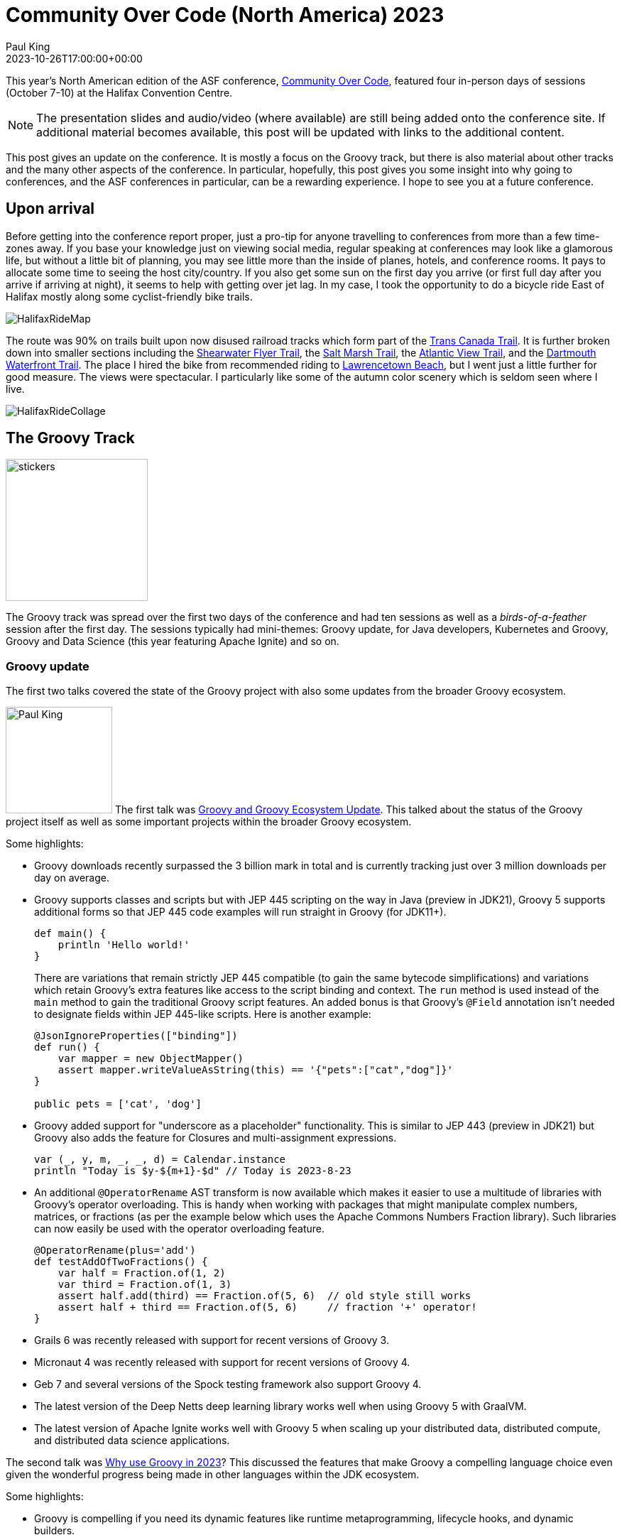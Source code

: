 = Community Over Code (North America) 2023
Paul King
:revdate: 2023-10-26T17:00:00+00:00
:description: This post looks at the ASF Community Over Code conference in Halifax, Nova Scotia, October 7-10 2023, with a particular focus on the Groovy Track.
:keywords: groovy, asf, apachecon, communityovercode
:draft: true

This year's North American edition of the ASF conference, https://communityovercode.org/[Community Over Code],
featured four in-person days of sessions (October 7-10) at the Halifax Convention Centre.

NOTE: The presentation slides and audio/video (where available) are still being added onto the conference site.
If additional material becomes available, this post will be updated with links to the additional content.

This post gives an update on the conference. It is mostly a focus on the Groovy track,
but there is also material about other tracks and the many other aspects of the conference.
In particular, hopefully, this post gives you some insight into why going to conferences,
and the ASF conferences in particular, can be a rewarding experience. I hope to see you at
a future conference.

== Upon arrival

Before getting into the conference report proper, just a pro-tip for anyone travelling
to conferences from more than a few time-zones away. If you base your knowledge just on viewing
social media, regular speaking at conferences may look like a glamorous life, but without a little
bit of planning, you may see little more than the inside of planes, hotels, and conference rooms.
It pays to allocate some time to seeing the host city/country. If you also get some sun on the
first day you arrive (or first full day after you arrive if arriving at night), it seems to help
with getting over jet lag.
In my case, I took the opportunity to do a bicycle ride East of Halifax mostly along some
cyclist-friendly bike trails.

image:img/HalifaxRideMap.png[]

The route was 90% on trails built upon now disused railroad tracks
which form part of the https://tctrail.ca/[Trans Canada Trail].
It is further broken down into smaller sections including
the https://www.alltrails.com/trail/canada/nova-scotia/shearwater-flyer-trail[Shearwater Flyer Trail],
the https://www.alltrails.com/trail/canada/nova-scotia/salt-marsh-trail[Salt Marsh Trail],
the https://www.alltrails.com/trail/canada/nova-scotia/atlantic-view-trail[Atlantic View Trail],
and the https://www.alltrails.com/trail/canada/nova-scotia/dartmouth-waterfront-trail[Dartmouth Waterfront Trail].
The place I hired the bike from recommended riding to https://parks.novascotia.ca/park/lawrencetown-beach[Lawrencetown Beach], but I went just a little further for good measure.
The views were spectacular. I particularly like some of the autumn color scenery which is seldom seen
where I live.

image:img/HalifaxRideCollage.jpg[]

== The Groovy Track

image:https://photos.apachecon.com/_data/i/upload/2023/10/20/20231020033313-d56c0136-me.jpg[stickers,200,float="right"]

The Groovy track was spread over the first two days of the conference and had ten sessions
as well as a _birds-of-a-feather_ session after the first day.
The sessions typically had mini-themes: Groovy update, for Java developers, Kubernetes and Groovy,
Groovy and Data Science (this year featuring Apache Ignite) and so on.

=== Groovy update

The first two talks covered the state of the Groovy project with also some updates
from the broader Groovy ecosystem.

image:https://photos.apachecon.com/_data/i/upload/2023/10/12/20231012195704-e8e8482f-me.jpg[Paul King,150,float="right"]
The first talk was https://speakerdeck.com/paulk/groovy-roadmap[Groovy and Groovy Ecosystem Update].
This talked about the status of the Groovy project itself as well as some important projects
within the broader Groovy ecosystem.

Some highlights:

* Groovy downloads recently surpassed the 3 billion mark in total and is currently tracking just over
3 million downloads per day on average.
* Groovy supports classes and scripts but with JEP 445 scripting on the way in Java (preview in JDK21),
Groovy 5 supports additional forms so that JEP 445 code examples will run straight in Groovy (for JDK11+).
+
[source,groovy]
----
def main() {
    println 'Hello world!'
}
----
There are variations that remain strictly JEP 445 compatible (to gain the same bytecode simplifications)
and variations which retain Groovy's extra features like access to the script binding and context.
The `run` method is used instead of the `main` method to gain the traditional Groovy script features.
An added bonus is that Groovy's `@Field` annotation isn't needed to designate fields within JEP 445-like scripts.
Here is another example:
+
[source,groovy]
----
@JsonIgnoreProperties(["binding"])
def run() {
    var mapper = new ObjectMapper()
    assert mapper.writeValueAsString(this) == '{"pets":["cat","dog"]}'
}

public pets = ['cat', 'dog']
----
* Groovy added support for "underscore as a placeholder" functionality. This is similar to JEP 443 (preview in JDK21) but Groovy also adds the feature for Closures and multi-assignment expressions.
+
[source,groovy]
----
var (_, y, m, _, _, d) = Calendar.instance
println "Today is $y-${m+1}-$d" // Today is 2023-8-23
----
* An additional `@OperatorRename` AST transform is now available which makes it easier to use
a multitude of libraries with Groovy's operator overloading. This is handy when working with
packages that might manipulate complex numbers, matrices, or fractions (as per the example below
which uses the Apache Commons Numbers Fraction library).
Such libraries can now easily be used with the operator overloading feature.
+
[source,groovy]
----
@OperatorRename(plus='add')
def testAddOfTwoFractions() {
    var half = Fraction.of(1, 2)
    var third = Fraction.of(1, 3)
    assert half.add(third) == Fraction.of(5, 6)  // old style still works
    assert half + third == Fraction.of(5, 6)     // fraction '+' operator!
}
----
* Grails 6 was recently released with support for recent versions of Groovy 3.
* Micronaut 4 was recently released with support for recent versions of Groovy 4.
* Geb 7 and several versions of the Spock testing framework also support Groovy 4.
* The latest version of the Deep Netts deep learning library works well when using
Groovy 5 with GraalVM.
* The latest version of Apache Ignite works well with Groovy 5 when scaling up
your distributed data, distributed compute, and distributed data science applications.

The second talk was https://speakerdeck.com/paulk/groovy-today[Why use Groovy in 2023]?
This discussed the features that make Groovy a compelling language choice even given the
wonderful progress being made in other languages within the JDK ecosystem.

Some highlights:

* Groovy is compelling if you need its dynamic features like runtime metaprogramming,
lifecycle hooks, and dynamic builders.
* Groovy also offers features like ranges, default parameters, named arguments,
command chains, operator overloading, extensible tooling including an
extensible type checker.
* As well as its own native features, Groovy 5 provides about 2000 extension
methods for around 150 Java classes.
* Traits provide similar functionality to default methods in interfaces but rather
than just tackling the problem of API evolution, traits are a more ambitious and
powerful OO feature. Groovy offers stateful traits, more powerful method selection
options, offers trait application at runtime (dynamic traits) and supports the
stackable traits pattern like Scala.
* Groovy's Closure abstraction offers several powerful mechanisms over and above
what lambdas offer including memoization and tail call recursion handling.
You can write factorial in a more natural recursive form (avoiding an explicitly
imperative algorithm) and not suffer from stack overflow issues.
You can write recursive fibonacci algorithms that take milliseconds
to execute rather than the trillions of years a naïve recursive algorithm would take.
* AST transforms (based around annotations) and
macro methods (which are similar but look like methods calls)
allow a declarative style of programming where a few lines of code
can be replaced with hundreds or thousands of lines of equivalent code.
The generated code follows best practice and is much less error-prone.
Groovy 5 has 80+ AST transforms.
* Language integrated queries allow a SQL-like style for querying data.
+
[source,groovy]
----
GQ {
    from fruit in ['Apple', 'Apricot', 'Banana', 'Cantaloupe']
    groupby fruit[0] as firstChar
    select firstChar, list(fruit.toUpperCase()) as fruit_list
}
----
which yields:
+
----
+-----------+------------------+
| firstChar | fruit_list       |
+-----------+------------------+
| A         | [APPLE, APRICOT] |
| B         | [BANANA]         |
| C         | [CANTALOUPE]     |
+-----------+------------------+
----
* Groovy gives you powerful switch expressions:
image:img/Groovy2023Switch.png[Groovy switch expressions,border="1"]
* Groovy gives you the choice of emulated records for JDK8+
or native records for JDK16+ with many record enhancements:
image:img/Groovy2023Records.png[Groovy records]
Over and above the built-in enhancements, record development is made
easier by Groovy's AST transforms. The slides have examples of combining
records with the following AST transforms:
`@PropertyOptions`, `@ToString`, `@Memoized`, `@Builder`,
`@Requires`, `@Sortable`, `@Newify`, and `@OperatorRename`.

=== Groovy for Java developers

The next two talks were aimed at Java developers who wanted to understand how
they could use Groovy for their development or testing needs.

Groovy for Java Developers

Testing your Java with Groovy, Spock, JUnit5, Jacoco, Jqwik and Pitest

=== Kubernetes and Groovy

image:https://photos.apachecon.com/_data/i/upload/2023/10/12/20231012200925-e882ed51-me.jpg[Jorge Aguilera,200,float="right"]

It works on my cluster. Deploying a groovy kubernetes application to Okteto.
https://communityovercode.files.wordpress.com/2023/10/sat_groovy_it_works_on_my_cluster-jorge.pdf[Slides]

In this talk, Jorge showed a
https://groovy-lang.org/[Groovy]
https://micronaut.io/[Micronaut]
https://kubernetes.io/[Kubernetes] (k8s) application deployed in the cloud.
It was deployed to the Okteto platform, so that in fact most of the k8s details were taken
care of by the platform.

The sample application was a simple solution to the
https://en.wikipedia.org/wiki/Collatz_conjecture[Collatz conjecture].
I remember studying this back in my Uni days but had forgotten the details.
Basically one of two calculations is performed, depending on whether the
current result is even. Eventually, the result always equals 1.
Of interest is the number of cycles needed to get to 1.
Here is an algorithm that returns the number of cycles:

[source,groovy]
----
class Collatz {
  static long getAt(BigInteger n){
    var result = n
    var count = 0L
    while (result != 1G) {
      if (result % 2G == 0G) {
        result /= 2G
      } else {
        result *= 3G
        result++
      }
      count++
    }
    count
  }
}
----

We can test out some of the example sequences mentioned in the https://en.wikipedia.org/wiki/Collatz_conjecture[Wikipedia page]:

[source,groovy]
----
assert Collatz[12] == 9
assert Collatz[19] == 20
assert Collatz[27] == 111
----

Now, to create our microservice based around this algorithm.
We can create a fully working (but skeleton) project for Micronaut in a number
of ways. Here, is what is needed from the command-line:

[source]
----
mn create-app \
    --features kubernetes \
    --features postgres \
    --features jdbc-data \
    --lang groovy collatz
----

We can change the skeleton controller to have our desired functionality:

[source,groovy]
----
@Controller
  ...
  @Get('{n}')
  Map index(BigInteger n) {
    [n: n, count: Collatz[n]]
  }
...
----

Jorge then went on to explain the k8s configuration details and gave a demonstration
deploying the application.

Let Groovy operate your k8s cluster

=== Apache Groovy and Apache Ignite

image:https://photos.apachecon.com/_data/i/upload/2023/10/13/20231013192401-65a58458-cu_s9999x410.jpg[Jeremy Meyer,200,float="right"]

Whiskey Clustering with Apache Groovy and Apache Ignite

image:img/HalifaxWhisky.png[Citadel]

Scalable Distributed Computing with Groovy Using Apache Ignite

=== Miscellaneous

GORM Data Services

Open Source Software and You

== But wait, there's more...

image:img/HalifaxCitadel.png[Citadel]

image:img/HalifaxConferenceOverall.png[conference]

== Back home

When you return from a trip, make sure to catch up with family and friends.
In my case, this involved a weekend away at the beach.

image:img/MermaidBeach.jpg[Mermaid Beach]

== Other information

Other trip reports for the Halifax Community over Code conference 2023:

* https://www.linkedin.com/pulse/code-connections-collaboration-unpacking-community-over-atita-arora-b0gfe/[A review by Atita Arora].

See also:

* https://photos.apachecon.com/index.php?/category/37[Additional photos] grouped roughly into days and sessions within each day.
* https://communityovercode.org/schedule/[The official schedule] includes all tracks and will include
links to the slides of the talks if/when available.
* Details for https://eu.communityovercode.org/[Community over Code EU] next year.